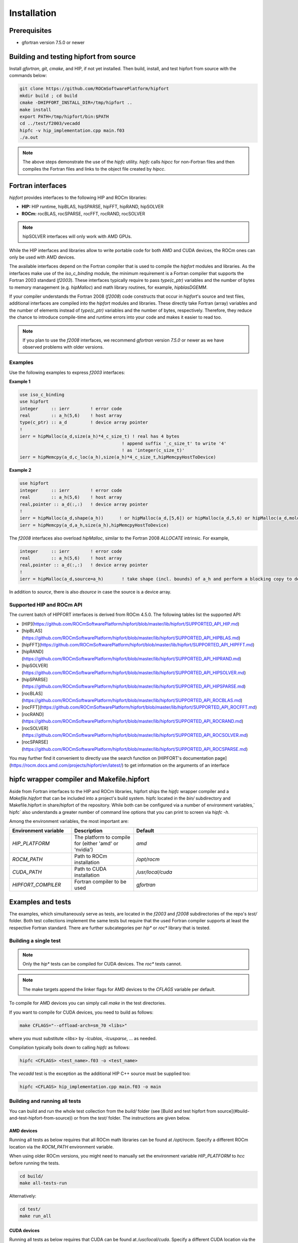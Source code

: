 .. meta::
  :description: Install rocDecode
  :keywords: install, rocDecode, AMD, ROCm


Installation
*********************************


Prerequisites
===============

* gfortran version 7.5.0 or newer

Building and testing hipfort from source
==========================================

Install `gfortran`, `git`, `cmake`, and HIP, if not yet installed. Then build, install, and test hipfort from source with the commands below:

.. code-block:: 

        git clone https://github.com/ROCmSoftwarePlatform/hipfort
        mkdir build ; cd build
        cmake -DHIPFORT_INSTALL_DIR=/tmp/hipfort ..
        make install
        export PATH=/tmp/hipfort/bin:$PATH
        cd ../test/f2003/vecadd
        hipfc -v hip_implementation.cpp main.f03
        ./a.out



.. note::
    
        The above steps demonstrate the use of the `hipfc` utility. `hipfc` calls `hipcc` for non-Fortran files and then compiles the Fortran files and links to the object file created by `hipcc`.

Fortran interfaces
===================

`hipfort` provides interfaces to the following HIP and ROCm libraries:

* **HIP:**   HIP runtime, hipBLAS, hipSPARSE, hipFFT, hipRAND, hipSOLVER
* **ROCm:** rocBLAS, rocSPARSE, rocFFT, rocRAND, rocSOLVER

.. note:: 

        hipSOLVER interfaces will only work with AMD GPUs.

While the HIP interfaces and libraries allow to write portable code for both AMD and CUDA devices, the ROCm ones can only be used with AMD devices.

The available interfaces depend on the Fortran compiler that is used to compile the `hipfort` modules and libraries. As the interfaces make use of the `iso_c_binding` module, the minimum requirement is a Fortran compiler that supports the Fortran 2003 standard (`f2003`). These interfaces typically require to pass `type(c_ptr)` variables and the number of bytes to memory management (e.g. `hipMalloc`) and math library routines, for example, `hipblasDGEMM`.

If your compiler understands the Fortran 2008 (`f2008`) code constructs that occur in `hipfort`'s source and test files, additional interfaces are compiled into the `hipfort` modules and libraries. 
These directly take Fortran (array) variables and the number of elements instead of `type(c_ptr)` variables and the number of bytes, respectively. Therefore, they reduce the chance to introduce compile-time and runtime errors into your code and makes it easier to read too.

.. note:: 

        If you plan to use the `f2008` interfaces, we recommend `gfortran` version `7.5.0` or newer as we have observed problems with older versions.

Examples
--------

Use the following examples to express `f2003` interfaces:

**Example 1**


.. code-block:: 

    use iso_c_binding
    use hipfort
    integer     :: ierr        ! error code
    real        :: a_h(5,6)    ! host array
    type(c_ptr) :: a_d         ! device array pointer
    !
    ierr = hipMalloc(a_d,size(a_h)*4_c_size_t) ! real has 4 bytes
                                           ! append suffix '_c_size_t' to write '4' 
                                           ! as 'integer(c_size_t)'
    ierr = hipMemcpy(a_d,c_loc(a_h),size(a_h)*4_c_size_t,hipMemcpyHostToDevice)


**Example 2**

.. code-block::

        use hipfort
        integer     :: ierr        ! error code
        real        :: a_h(5,6)    ! host array
        real,pointer :: a_d(:,:)   ! device array pointer
        !
        ierr = hipMalloc(a_d,shape(a_h))      ! or hipMalloc(a_d,[5,6]) or hipMalloc(a_d,5,6) or hipMalloc(a_d,mold=a_h)
        ierr = hipMemcpy(a_d,a_h,size(a_h),hipMemcpyHostToDevice)



.. note::

The `f2008` interfaces also overload `hipMalloc`, similar to the Fortran 2008 `ALLOCATE` intrinsic. For example,

.. code-block:: 

        integer     :: ierr        ! error code
        real        :: a_h(5,6)    ! host array
        real,pointer :: a_d(:,:)   ! device array pointer
        !
        ierr = hipMalloc(a_d,source=a_h)       ! take shape (incl. bounds) of a_h and perform a blocking copy to device

In addition to `source`, there is also `dsource` in case the source is a device array.

Supported HIP and ROCm API
---------------------------

The current batch of HIPFORT interfaces is derived from ROCm 4.5.0. The following tables list the supported API:

* [HIP](https://github.com/ROCmSoftwarePlatform/hipfort/blob/master/lib/hipfort/SUPPORTED_API_HIP.md)
* [hipBLAS](https://github.com/ROCmSoftwarePlatform/hipfort/blob/master/lib/hipfort/SUPPORTED_API_HIPBLAS.md)
* [hipFFT](https://github.com/ROCmSoftwarePlatform/hipfort/blob/master/lib/hipfort/SUPPORTED_API_HIPFFT.md)
* [hipRAND](https://github.com/ROCmSoftwarePlatform/hipfort/blob/master/lib/hipfort/SUPPORTED_API_HIPRAND.md)
* [hipSOLVER](https://github.com/ROCmSoftwarePlatform/hipfort/blob/master/lib/hipfort/SUPPORTED_API_HIPSOLVER.md)
* [hipSPARSE](https://github.com/ROCmSoftwarePlatform/hipfort/blob/master/lib/hipfort/SUPPORTED_API_HIPSPARSE.md)
* [rocBLAS](https://github.com/ROCmSoftwarePlatform/hipfort/blob/master/lib/hipfort/SUPPORTED_API_ROCBLAS.md)
* [rocFFT](https://github.com/ROCmSoftwarePlatform/hipfort/blob/master/lib/hipfort/SUPPORTED_API_ROCFFT.md)
* [rocRAND](https://github.com/ROCmSoftwarePlatform/hipfort/blob/master/lib/hipfort/SUPPORTED_API_ROCRAND.md)
* [rocSOLVER](https://github.com/ROCmSoftwarePlatform/hipfort/blob/master/lib/hipfort/SUPPORTED_API_ROCSOLVER.md)
* [rocSPARSE](https://github.com/ROCmSoftwarePlatform/hipfort/blob/master/lib/hipfort/SUPPORTED_API_ROCSPARSE.md)

You may further find it convenient to directly use the search function on [HIPFORT's documentation page](https://rocm.docs.amd.com/projects/hipfort/en/latest/) to get information on the arguments of an interface

hipfc wrapper compiler and Makefile.hipfort
================================================

Aside from Fortran interfaces to the HIP and ROCm libraries, hipfort ships the `hipfc` wrapper compiler and a `Makefile.hipfort` that can be included into a project's build system. hipfc located in the `bin/` subdirectory and Makefile.hipfort in share/hipfort of the repository. While both can be configured via a number of environment variables,` hipfc` also understands a greater number of command line options that you can print to screen via `hipfc -h`.

Among the environment variables, the most important are:

.. list-table::
   :widths: 25 25 50
   :header-rows: 1

   * - Environment variable
     - Description
     - Default
   * - `HIP_PLATFORM` 
     - The platform to compile for (either 'amd' or 'nvidia')
     - `amd` 
   * - `ROCM_PATH`
     - Path to ROCm installation
     - `/opt/rocm`
   * - `CUDA_PATH` 
     - Path to CUDA installation
     - `/usr/local/cuda` 
   * - `HIPFORT_COMPILER` 
     -  Fortran compiler to be used
     - `gfortran`


Examples and tests
====================

The examples, which simultaneously serve as tests, are located in the `f2003` and `f2008` subdirectories of the repo's `test/` folder. Both test collections implement the same tests but require
that the used Fortran compiler supports at least the respective Fortran standard. There are further subcategories per `hip*` or `roc*` library that is tested.

Building a single test
-----------------------

.. note:: 

        Only the `hip*` tests can be compiled for CUDA devices. The `roc*` tests cannot. 

.. note::

        The make targets append the linker flags for AMD devices to the `CFLAGS` variable per default.


To compile for AMD devices you can simply call `make` in the test directories.

If you want to compile for CUDA devices, you need to build as follows:

.. code-block::

        make CFLAGS="--offload-arch=sm_70 <libs>"


where you must substitute `<libs>` by `-lcublas`, `-lcusparse`, ... as needed.

Compilation typically boils down to calling `hipfc` as follows:

.. code-block::

        hipfc <CFLAGS> <test_name>.f03 -o <test_name>


The `vecadd` test is the exception as the additional HIP C++ source must be supplied too:

.. code-block::

        hipfc <CFLAGS> hip_implementation.cpp main.f03 -o main


Building and running all tests
-------------------------------

You can build and run the whole test collection from the `build/` folder (see [Build and test hipfort from source](#build-and-test-hipfort-from-source)) or
from the `test/` folder. The instructions are given below.

AMD devices
############

Running all tests as below requires that all ROCm math libraries can be found at `/opt/rocm`. Specify a different ROCm location via the `ROCM_PATH` environment variable.

.. note::

When using older ROCm versions, you might need to manually set the environment variable `HIP_PLATFORM` to `hcc` before running the tests.

.. code-block::

        cd build/
        make all-tests-run


Alternatively:

.. code-block::

        cd test/
        make run_all


CUDA devices
##############

.. note::

Running all tests as below requires that CUDA can be found at `/usr/local/cuda`. Specify a different CUDA location via the `CUDA_PATH` environment variable or supply it to the `CFLAGS` variable by appending `-cuda-path <path_to_cuda>`. 

.. note::

Choose offload architecture value according to used device.

.. code-block::

        cd build/
        make all-tests-run CFLAGS="--offload-arch=sm_70 -lcublas -lcusolver -lcufft"


Alternatively:

.. code-block::

        cd test/
        make run_all CFLAGS="--offload-arch=sm_70 -lcublas -lcusolver -lcufft"


